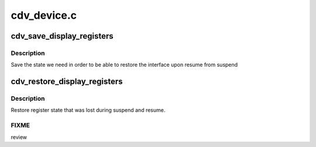.. -*- coding: utf-8; mode: rst -*-

============
cdv_device.c
============


.. _`cdv_save_display_registers`:

cdv_save_display_registers
==========================

.. c:function:: int cdv_save_display_registers (struct drm_device *dev)

    save registers lost on suspend

    :param struct drm_device \*dev:
        our DRM device



.. _`cdv_save_display_registers.description`:

Description
-----------

Save the state we need in order to be able to restore the interface
upon resume from suspend



.. _`cdv_restore_display_registers`:

cdv_restore_display_registers
=============================

.. c:function:: int cdv_restore_display_registers (struct drm_device *dev)

    restore lost register state

    :param struct drm_device \*dev:
        our DRM device



.. _`cdv_restore_display_registers.description`:

Description
-----------

Restore register state that was lost during suspend and resume.



.. _`cdv_restore_display_registers.fixme`:

FIXME
-----

review

